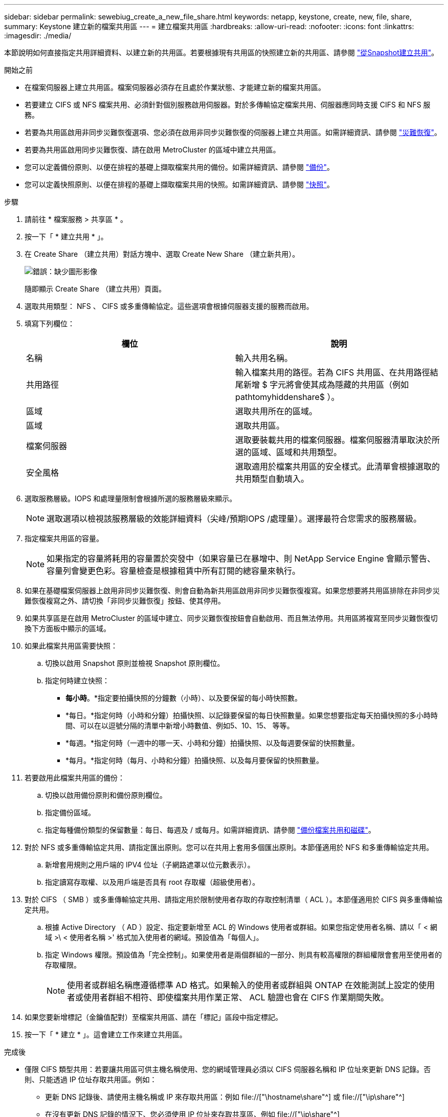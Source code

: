 ---
sidebar: sidebar 
permalink: sewebiug_create_a_new_file_share.html 
keywords: netapp, keystone, create, new, file, share, 
summary: Keystone 建立新的檔案共用區 
---
= 建立檔案共用區
:hardbreaks:
:allow-uri-read: 
:nofooter: 
:icons: font
:linkattrs: 
:imagesdir: ./media/


[role="lead"]
本節說明如何直接指定共用詳細資料、以建立新的共用區。若要根據現有共用區的快照建立新的共用區、請參閱 link:sewebiug_create_adhoc_snapshot_of_a_file_share.html#create-adhoc-snapshot-of-a-file-share["從Snapshot建立共用"]。

.開始之前
* 在檔案伺服器上建立共用區。檔案伺服器必須存在且處於作業狀態、才能建立新的檔案共用區。
* 若要建立 CIFS 或 NFS 檔案共用、必須針對個別服務啟用伺服器。對於多傳輸協定檔案共用、伺服器應同時支援 CIFS 和 NFS 服務。
* 若要為共用區啟用非同步災難恢復選項、您必須在啟用非同步災難恢復的伺服器上建立共用區。如需詳細資訊、請參閱 link:sewebiug_billing_accounts,_subscriptions,_services,_and_performance.html#disaster-recovery["災難恢復"]。
* 若要為共用區啟用同步災難恢復、請在啟用 MetroCluster 的區域中建立共用區。
* 您可以定義備份原則、以便在排程的基礎上擷取檔案共用的備份。如需詳細資訊、請參閱 link:sewebiug_billing_accounts,_subscriptions,_services,_and_performance.html#backups["備份"]。
* 您可以定義快照原則、以便在排程的基礎上擷取檔案共用的快照。如需詳細資訊、請參閱 link:sewebiug_billing_accounts,_subscriptions,_services,_and_performance.html#snapshots["快照"]。


.步驟
. 請前往 * 檔案服務 > 共享區 * 。
. 按一下「 * 建立共用 * 」。
. 在 Create Share （建立共用）對話方塊中、選取 Create New Share （建立新共用）。
+
image:sewebiug_image22.png["錯誤：缺少圖形影像"]

+
隨即顯示 Create Share （建立共用）頁面。

. 選取共用類型： NFS 、 CIFS 或多重傳輸協定。這些選項會根據伺服器支援的服務而啟用。
. 填寫下列欄位：
+
|===
| 欄位 | 說明 


| 名稱 | 輸入共用名稱。 


| 共用路徑 | 輸入檔案共用的路徑。若為 CIFS 共用區、在共用路徑結尾新增 $ 字元將會使其成為隱藏的共用區（例如 pathtomyhiddenshare$ ）。 


| 區域 | 選取共用所在的區域。 


| 區域 | 選取共用區。 


| 檔案伺服器 | 選取要裝載共用的檔案伺服器。檔案伺服器清單取決於所選的區域、區域和共用類型。 


| 安全風格 | 選取適用於檔案共用區的安全樣式。此清單會根據選取的共用類型自動填入。 
|===
. 選取服務層級。IOPS 和處理量限制會根據所選的服務層級來顯示。
+

NOTE: 選取選項以檢視該服務層級的效能詳細資料（尖峰/預期IOPS /處理量）。選擇最符合您需求的服務層級。

. 指定檔案共用區的容量。
+

NOTE: 如果指定的容量將耗用的容量置於突發中（如果容量已在暴增中、則 NetApp Service Engine 會顯示警告、容量列會變更色彩。容量檢查是根據租賃中所有訂閱的總容量來執行。

. 如果在基礎檔案伺服器上啟用非同步災難恢復、則會自動為新共用區啟用非同步災難恢復複寫。如果您想要將共用區排除在非同步災難恢復複寫之外、請切換「非同步災難恢復」按鈕、使其停用。
. 如果共享區是在啟用 MetroCluster 的區域中建立、同步災難恢復按鈕會自動啟用、而且無法停用。共用區將複寫至同步災難恢復切換下方面板中顯示的區域。
. 如果此檔案共用區需要快照：
+
.. 切換以啟用 Snapshot 原則並檢視 Snapshot 原則欄位。
.. 指定何時建立快照：
+
*** *每小時*。*指定要拍攝快照的分鐘數（小時）、以及要保留的每小時快照數。
*** *每日。*指定何時（小時和分鐘）拍攝快照、以記錄要保留的每日快照數量。如果您想要指定每天拍攝快照的多小時時間、可以在以逗號分隔的清單中新增小時數值、例如5、10、15、 等等。
*** *每週。*指定何時（一週中的哪一天、小時和分鐘）拍攝快照、以及每週要保留的快照數量。
*** *每月。*指定何時（每月、小時和分鐘）拍攝快照、以及每月要保留的快照數量。




. 若要啟用此檔案共用區的備份：
+
.. 切換以啟用備份原則和備份原則欄位。
.. 指定備份區域。
.. 指定每種備份類型的保留數量：每日、每週及 / 或每月。如需詳細資訊、請參閱 link:sewebiug_back_up_file_shares_and_disks.html["備份檔案共用和磁碟"]。


. 對於 NFS 或多重傳輸協定共用、請指定匯出原則。您可以在共用上套用多個匯出原則。本節僅適用於 NFS 和多重傳輸協定共用。
+
.. 新增套用規則之用戶端的 IPV4 位址（子網路遮罩以位元數表示）。
.. 指定讀寫存取權、以及用戶端是否具有 root 存取權（超級使用者）。


. 對於 CIFS （ SMB ）或多重傳輸協定共用、請指定用於限制使用者存取的存取控制清單（ ACL ）。本節僅適用於 CIFS 與多重傳輸協定共用。
+
.. 根據 Active Directory （ AD ）設定、指定要新增至 ACL 的 Windows 使用者或群組。如果您指定使用者名稱、請以「 < 網域 >\ < 使用者名稱 >' 格式加入使用者的網域。預設值為「每個人」。
.. 指定 Windows 權限。預設值為「完全控制」。如果使用者是兩個群組的一部分、則具有較高權限的群組權限會套用至使用者的存取權限。
+

NOTE: 使用者或群組名稱應遵循標準 AD 格式。如果輸入的使用者或群組與 ONTAP 在效能測試上設定的使用者或使用者群組不相符、即使檔案共用作業正常、 ACL 驗證也會在 CIFS 作業期間失敗。



. 如果您要新增標記（金鑰值配對）至檔案共用區、請在「標記」區段中指定標記。
. 按一下「 * 建立 * 」。這會建立工作來建立共用區。


.完成後
* 僅限 CIFS 類型共用：若要讓共用區可供主機名稱使用、您的網域管理員必須以 CIFS 伺服器名稱和 IP 位址來更新 DNS 記錄。否則、只能透過 IP 位址存取共用區。例如：
+
** 更新 DNS 記錄後、請使用主機名稱或 IP 來存取共用區：例如 file://["\hostname\share"^] 或 file://["\ip\share"^]
** 在沒有更新 DNS 記錄的情況下、您必須使用 IP 位址來存取共享區、例如 file://["\ip\share"^]


* 建立共用區會以非同步工作的形式執行。您可以：
+
** 檢查工作清單中的工作狀態。如需追蹤工作的相關資訊、請參閱 link:sewebiug_netapp_service_engine_web_interface_overview.html#jobs-and-job-status-indicator["請按這裡"]。
** 工作完成後、請檢查「共用」清單中的共享區狀態。



